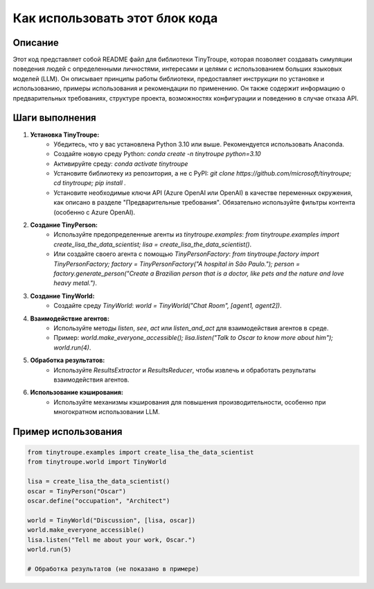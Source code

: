 Как использовать этот блок кода
=========================================================================================

Описание
-------------------------
Этот код представляет собой README файл для библиотеки TinyTroupe, которая позволяет создавать симуляции поведения людей с определенными личностями, интересами и целями с использованием больших языковых моделей (LLM).  Он описывает принципы работы библиотеки, предоставляет инструкции по установке и использованию, примеры использования и рекомендации по применению.  Он также содержит информацию о предварительных требованиях, структуре проекта, возможностях конфигурации и поведению в случае отказа API.

Шаги выполнения
-------------------------
1. **Установка TinyTroupe:**
    - Убедитесь, что у вас установлена Python 3.10 или выше.  Рекомендуется использовать Anaconda.
    - Создайте новую среду Python: `conda create -n tinytroupe python=3.10`
    - Активируйте среду: `conda activate tinytroupe`
    - Установите библиотеку из репозитория, а не с PyPI: `git clone https://github.com/microsoft/tinytroupe; cd tinytroupe; pip install .`
    - Установите необходимые ключи API (Azure OpenAI или OpenAI) в качестве переменных окружения, как описано в разделе "Предварительные требования".  Обязательно используйте фильтры контента (особенно с Azure OpenAI).
2. **Создание TinyPerson:**
    - Используйте предопределенные агенты из `tinytroupe.examples`:  `from tinytroupe.examples import create_lisa_the_data_scientist; lisa = create_lisa_the_data_scientist()`.
    - Или создайте своего агента с помощью `TinyPersonFactory`: `from tinytroupe.factory import TinyPersonFactory; factory = TinyPersonFactory("A hospital in São Paulo."); person = factory.generate_person("Create a Brazilian person that is a doctor, like pets and the nature and love heavy metal.")`.
3. **Создание TinyWorld:**
    - Создайте среду `TinyWorld`: `world = TinyWorld("Chat Room", [agent1, agent2])`.
4. **Взаимодействие агентов:**
    - Используйте методы `listen`, `see`, `act` или `listen_and_act` для взаимодействия агентов в среде.
    - Пример: `world.make_everyone_accessible(); lisa.listen("Talk to Oscar to know more about him"); world.run(4)`.
5. **Обработка результатов:**
    - Используйте `ResultsExtractor` и `ResultsReducer`, чтобы извлечь и обработать результаты взаимодействия агентов.
6. **Использование кэширования:**
    - Используйте механизмы кэширования для повышения производительности, особенно при многократном использовании LLM.

Пример использования
-------------------------
.. code-block:: python

    from tinytroupe.examples import create_lisa_the_data_scientist
    from tinytroupe.world import TinyWorld

    lisa = create_lisa_the_data_scientist()
    oscar = TinyPerson("Oscar")
    oscar.define("occupation", "Architect")

    world = TinyWorld("Discussion", [lisa, oscar])
    world.make_everyone_accessible()
    lisa.listen("Tell me about your work, Oscar.")
    world.run(5)

    # Обработка результатов (не показано в примере)